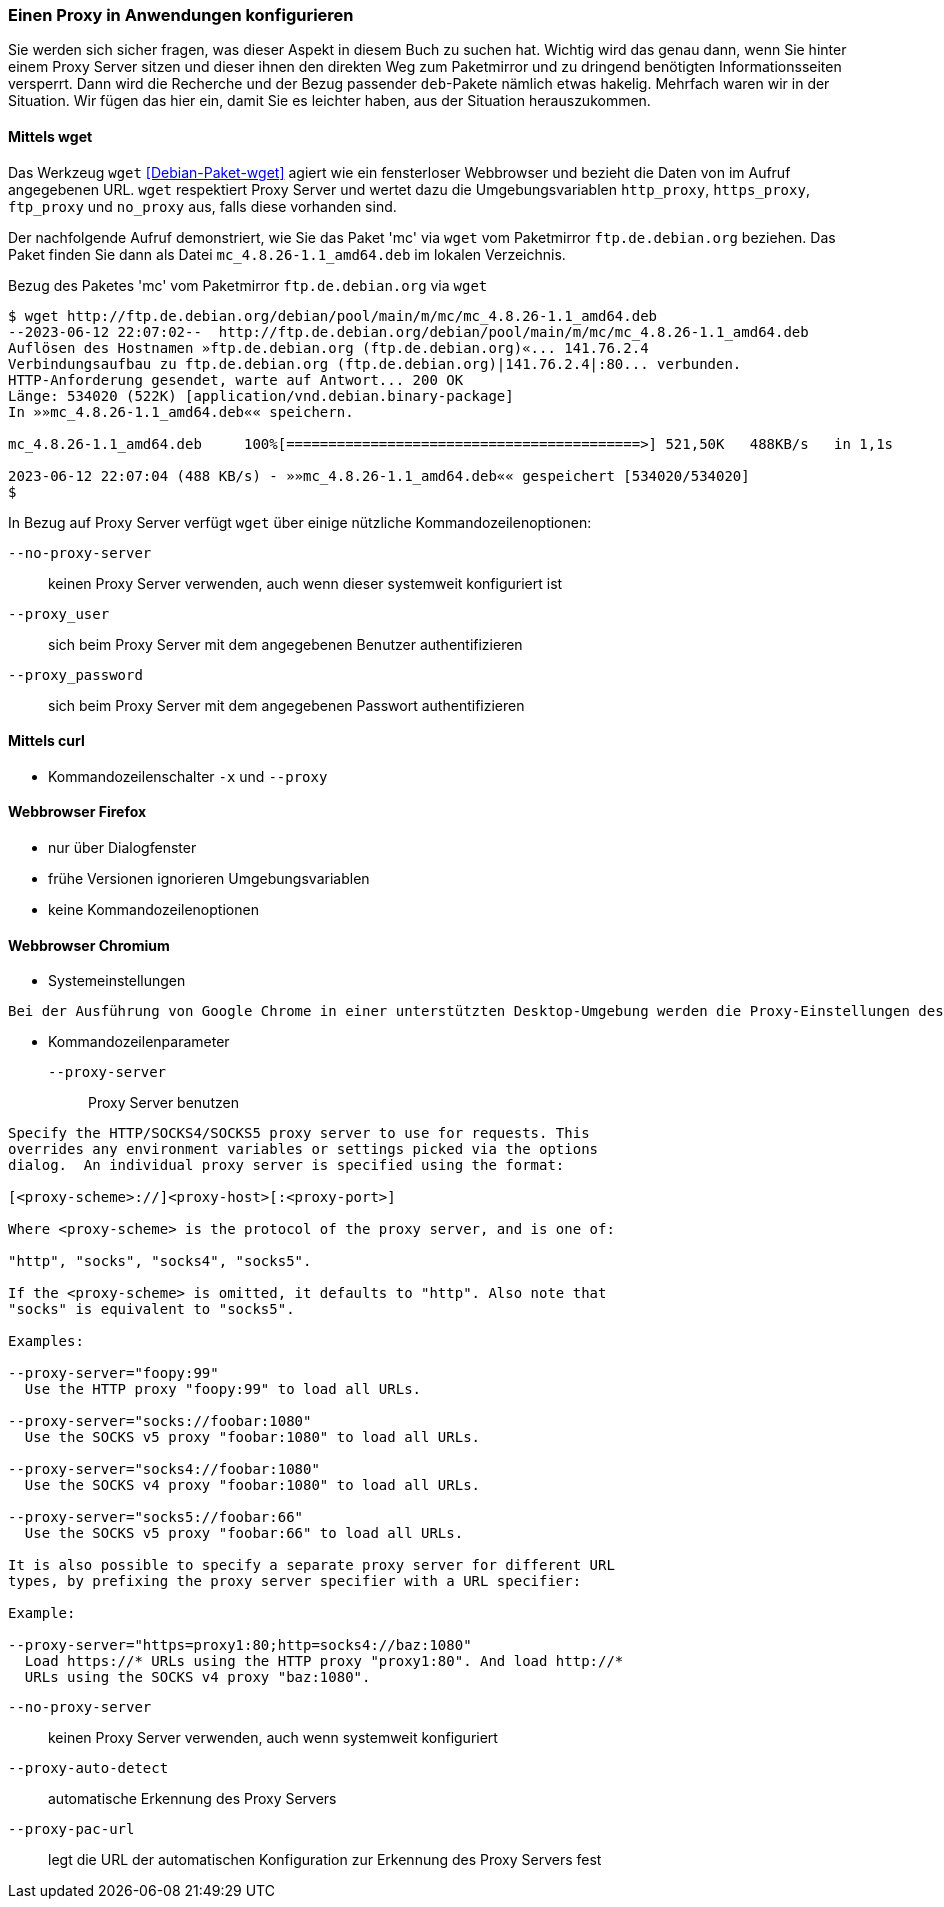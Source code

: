 // Datei: ./praxis/http-proxy/anwendungen.adoc

// Baustelle: Notizen

[[http-proxy-anwendungen]]
=== Einen Proxy in Anwendungen konfigurieren ===

// Stichworte für den Index
(((Proxy, in Anwendungen konfigurieren)))
(((Proxy Server, in Anwendungen konfigurieren)))

Sie werden sich sicher fragen, was dieser Aspekt in diesem Buch zu
suchen hat. Wichtig wird das genau dann, wenn Sie hinter einem Proxy
Server sitzen und dieser ihnen den direkten Weg zum Paketmirror und 
zu dringend benötigten Informationsseiten versperrt. Dann wird die
Recherche und der Bezug passender `deb`-Pakete nämlich etwas hakelig. 
Mehrfach waren wir in der Situation. Wir fügen das hier ein, damit 
Sie es leichter haben, aus der Situation herauszukommen.

==== Mittels wget ====

Das Werkzeug `wget` <<Debian-Paket-wget>> agiert wie ein fensterloser
Webbrowser und bezieht die Daten von im Aufruf angegebenen URL. `wget`
respektiert Proxy Server und wertet dazu die Umgebungsvariablen
`http_proxy`, `https_proxy`, `ftp_proxy` und `no_proxy` aus, falls diese
vorhanden sind. 

Der nachfolgende Aufruf demonstriert, wie Sie das Paket 'mc' via `wget`
vom Paketmirror `ftp.de.debian.org` beziehen. Das Paket finden Sie dann
als Datei `mc_4.8.26-1.1_amd64.deb` im lokalen Verzeichnis.

.Bezug des Paketes 'mc' vom Paketmirror `ftp.de.debian.org` via `wget`
----
$ wget http://ftp.de.debian.org/debian/pool/main/m/mc/mc_4.8.26-1.1_amd64.deb
--2023-06-12 22:07:02--  http://ftp.de.debian.org/debian/pool/main/m/mc/mc_4.8.26-1.1_amd64.deb
Auflösen des Hostnamen »ftp.de.debian.org (ftp.de.debian.org)«... 141.76.2.4
Verbindungsaufbau zu ftp.de.debian.org (ftp.de.debian.org)|141.76.2.4|:80... verbunden.
HTTP-Anforderung gesendet, warte auf Antwort... 200 OK
Länge: 534020 (522K) [application/vnd.debian.binary-package]
In »»mc_4.8.26-1.1_amd64.deb«« speichern.

mc_4.8.26-1.1_amd64.deb     100%[==========================================>] 521,50K   488KB/s   in 1,1s   

2023-06-12 22:07:04 (488 KB/s) - »»mc_4.8.26-1.1_amd64.deb«« gespeichert [534020/534020]
$
----

In Bezug auf Proxy Server verfügt `wget` über einige nützliche Kommandozeilenoptionen:

`--no-proxy-server`:: keinen Proxy Server verwenden, auch wenn dieser
systemweit konfiguriert ist

`--proxy_user` :: sich beim Proxy Server mit dem angegebenen Benutzer authentifizieren

`--proxy_password` :: sich beim Proxy Server mit dem angegebenen Passwort authentifizieren

==== Mittels curl ====

* Kommandozeilenschalter `-x` und `--proxy`

==== Webbrowser Firefox ==== 

* nur über Dialogfenster
* frühe Versionen ignorieren Umgebungsvariablen
* keine Kommandozeilenoptionen

==== Webbrowser Chromium ====

* Systemeinstellungen

----
Bei der Ausführung von Google Chrome in einer unterstützten Desktop-Umgebung werden die Proxy-Einstellungen des Systems verwendet.
----

* Kommandozeilenparameter

`--proxy-server` :: Proxy Server benutzen

----
Specify the HTTP/SOCKS4/SOCKS5 proxy server to use for requests. This 
overrides any environment variables or settings picked via the options 
dialog.  An individual proxy server is specified using the format:

[<proxy-scheme>://]<proxy-host>[:<proxy-port>]

Where <proxy-scheme> is the protocol of the proxy server, and is one of:

"http", "socks", "socks4", "socks5".

If the <proxy-scheme> is omitted, it defaults to "http". Also note that 
"socks" is equivalent to "socks5".

Examples:

--proxy-server="foopy:99"
  Use the HTTP proxy "foopy:99" to load all URLs.

--proxy-server="socks://foobar:1080"
  Use the SOCKS v5 proxy "foobar:1080" to load all URLs.

--proxy-server="socks4://foobar:1080"
  Use the SOCKS v4 proxy "foobar:1080" to load all URLs.

--proxy-server="socks5://foobar:66"
  Use the SOCKS v5 proxy "foobar:66" to load all URLs.

It is also possible to specify a separate proxy server for different URL 
types, by prefixing the proxy server specifier with a URL specifier:

Example:

--proxy-server="https=proxy1:80;http=socks4://baz:1080"
  Load https://* URLs using the HTTP proxy "proxy1:80". And load http://*
  URLs using the SOCKS v4 proxy "baz:1080".
----

`--no-proxy-server`:: keinen Proxy Server verwenden, auch wenn
systemweit konfiguriert

`--proxy-auto-detect` :: automatische Erkennung des Proxy Servers

`--proxy-pac-url` :: legt die URL der automatischen Konfiguration
zur Erkennung des Proxy Servers fest

// Datei (Ende): ./praxis/http-proxy/anwendungen.adoc
